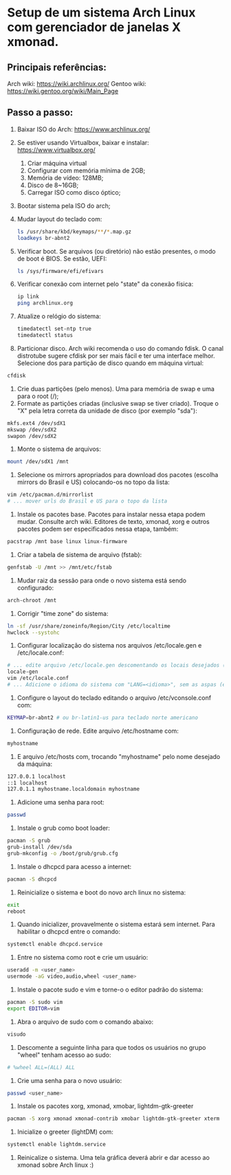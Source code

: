 * Setup de um sistema Arch Linux com gerenciador de janelas X xmonad.
** Principais referências:
 Arch wiki: https://wiki.archlinux.org/
 Gentoo wiki: https://wiki.gentoo.org/wiki/Main_Page
** Passo a passo:
 1. Baixar ISO do Arch: https://www.archlinux.org/
 2. Se estiver usando Virtualbox, baixar e instalar: https://www.virtualbox.org/
	 1. Criar máquina virtual
	 2. Configurar com memória mínima de 2GB;
	 3. Memória de vídeo: 128MB;
	 4. Disco de 8~16GB;
	 5. Carregar ISO como disco óptico;
 3. Bootar sistema pela ISO do arch;
 4. Mudar layout do teclado com:
    #+begin_src bash
    ls /usr/share/kbd/keymaps/**/*.map.gz
    loadkeys br-abnt2
    #+end_src
 5. Verificar boot. Se arquivos (ou diretório) não estão presentes, o modo de boot é BIOS. Se estão, UEFI:
    #+begin_src bash
    ls /sys/firmware/efi/efivars
    #+end_src
 6. Verificar conexão com internet pelo "state" da conexão física:
    #+begin_src bash
    ip link
    ping archlinux.org
    #+end_src
 7. Atualize o relógio do sistema:
    #+begin_src bash
    timedatectl set-ntp true
    timedatectl status
    #+end_src
 8. Particionar disco. Arch wiki recomenda o uso do comando fdisk. O canal distrotube sugere cfdisk por ser mais fácil e ter uma interface melhor. Selecione dos para partição de disco quando em máquina virtual:
 #+begin_src bash
 cfdisk
 #+end_src
 9. Crie duas partições (pelo menos). Uma para memória de swap e uma para o root (/);
 10. Formate as partições criadas (inclusive swap se tiver criado). Troque o "X" pela letra correta da unidade de disco (por exemplo "sda"):
 #+begin_src bash
   mkfs.ext4 /dev/sdX1
   mkswap /dev/sdX2
   swapon /dev/sdX2
 #+end_src
 11. Monte o sistema de arquivos:
 #+begin_src bash
   mount /dev/sdX1 /mnt
 #+end_src
 12. Selecione os mirrors apropriados para download dos pacotes (escolha mirrors do Brasil e US) colocando-os no  topo da lista:
 #+begin_src bash
 vim /etc/pacman.d/mirrorlist
 # ... mover urls do Brasil e US para o topo da lista
 #+end_src
 13. Instale os pacotes base. Pacotes para instalar nessa etapa podem mudar. Consulte arch wiki. Editores de texto, xmonad, xorg e outros pacotes podem ser especificados nessa etapa, também:
 #+begin_src bash
 pacstrap /mnt base linux linux-firmware
 #+end_src
 14. Criar a tabela de sistema de arquivo (fstab):
 #+begin_src bash
   genfstab -U /mnt >> /mnt/etc/fstab
 #+end_src
 15. Mudar raiz da sessão para onde o novo sistema está sendo configurado:
 #+begin_src bash
   arch-chroot /mnt
 #+end_src
 16. Corrigir "time zone" do sistema:
 #+begin_src bash
   ln -sf /usr/share/zoneinfo/Region/City /etc/localtime
   hwclock --systohc
 #+end_src
 17. Configurar localização do sistema nos arquivos /etc/locale.gen e /etc/locale.conf:
 #+begin_src bash
 # ... edite arquivo /etc/locale.gen descomentando os locais desejados (como en_US.UTF-8 e pt_BR.UTF-8)
 locale-gen
 vim /etc/locale.conf
 # ... Adicione o idioma do sistema com "LANG=<idioma>", sem as aspas (exemplo: LANG=en_US.UTF-8)
 #+end_src
 18. Configure o layout do teclado editando o arquivo /etc/vconsole.conf com:
 #+begin_src bash
 KEYMAP=br-abnt2 # ou br-latin1-us para teclado norte americano
 #+end_src
 19. Configuração de rede. Edite arquivo /etc/hostname com:
 #+begin_src bash
 myhostname
 #+end_src
 20. E arquivo /etc/hosts com, trocando "myhostname" pelo nome desejado da máquina:
 #+begin_src bash
 127.0.0.1 localhost
 ::1 localhost
 127.0.1.1 myhostname.localdomain myhostname
 #+end_src
 21. Adicione uma senha para root:
 #+begin_src bash
   passwd
 #+end_src
 22. Instale o grub como boot loader:
 #+begin_src bash
   pacman -S grub
   grub-install /dev/sda
   grub-mkconfig -o /boot/grub/grub.cfg
 #+end_src
 23. Instale o dhcpcd para acesso a internet:
 #+begin_src bash
   pacman -S dhcpcd
 #+end_src
 24. Reinicialize o sistema e boot do novo arch linux no sistema:
 #+begin_src bash
   exit
   reboot
 #+end_src
 25. Quando inicializer, provavelmente o sistema estará sem internet. Para habilitar o dhcpcd entre o comando:
 #+begin_src bash
   systemctl enable dhcpcd.service
 #+end_src
 26. Entre no sistema como root e crie um usuário:
 #+begin_src bash
   useradd -m <user_name>
   usermode -aG video,audio,wheel <user_name>
 #+end_src
 27. Instale o pacote sudo e vim e torne-o o editor padrão do sistema:
 #+begin_src bash
   pacman -S sudo vim
   export EDITOR=vim
 #+end_src
 1. Abra o arquivo de sudo com o comando abaixo:
 #+begin_src bash
   visudo
 #+end_src
 27. Descomente a seguinte linha para que todos os usuários no grupo "wheel" tenham acesso ao sudo:
 #+begin_src bash
 # %wheel ALL=(ALL) ALL
 #+end_src
 28. Crie uma senha para o novo usuário:
 #+begin_src bash
   passwd <user_name>
 #+end_src
 29. Instale os pacotes xorg, xmonad, xmobar, lightdm-gtk-greeter
 #+begin_src bash
   pacman -S xorg xmonad xmonad-contrib xmobar lightdm-gtk-greeter xterm
 #+end_src
 30. Inicialize o greeter (lightDM) com:
 #+begin_src bash
   systemctl enable lightdm.service
 #+end_src
 31. Reinicalize o sistema. Uma tela gráfica deverá abrir e dar acesso ao xmonad sobre Arch linux :)
